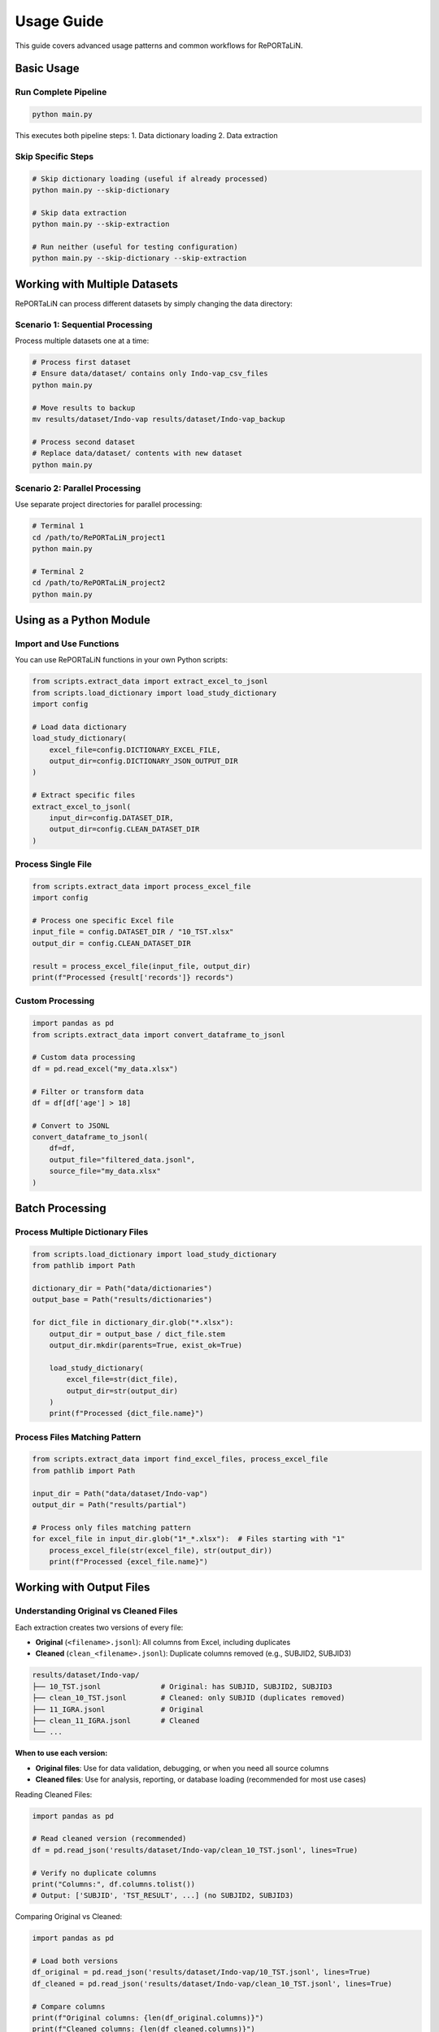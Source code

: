 Usage Guide
===========

This guide covers advanced usage patterns and common workflows for RePORTaLiN.

Basic Usage
-----------

Run Complete Pipeline
~~~~~~~~~~~~~~~~~~~~~

.. code-block:: bash

   python main.py

This executes both pipeline steps:
1. Data dictionary loading
2. Data extraction

Skip Specific Steps
~~~~~~~~~~~~~~~~~~~

.. code-block:: bash

   # Skip dictionary loading (useful if already processed)
   python main.py --skip-dictionary

   # Skip data extraction
   python main.py --skip-extraction

   # Run neither (useful for testing configuration)
   python main.py --skip-dictionary --skip-extraction

Working with Multiple Datasets
-------------------------------

RePORTaLiN can process different datasets by simply changing the data directory:

Scenario 1: Sequential Processing
~~~~~~~~~~~~~~~~~~~~~~~~~~~~~~~~~~

Process multiple datasets one at a time:

.. code-block:: bash

   # Process first dataset
   # Ensure data/dataset/ contains only Indo-vap_csv_files
   python main.py

   # Move results to backup
   mv results/dataset/Indo-vap results/dataset/Indo-vap_backup

   # Process second dataset
   # Replace data/dataset/ contents with new dataset
   python main.py

Scenario 2: Parallel Processing
~~~~~~~~~~~~~~~~~~~~~~~~~~~~~~~~

Use separate project directories for parallel processing:

.. code-block:: bash

   # Terminal 1
   cd /path/to/RePORTaLiN_project1
   python main.py

   # Terminal 2
   cd /path/to/RePORTaLiN_project2
   python main.py

Using as a Python Module
-------------------------

Import and Use Functions
~~~~~~~~~~~~~~~~~~~~~~~~~

You can use RePORTaLiN functions in your own Python scripts:

.. code-block:: python

   from scripts.extract_data import extract_excel_to_jsonl
   from scripts.load_dictionary import load_study_dictionary
   import config

   # Load data dictionary
   load_study_dictionary(
       excel_file=config.DICTIONARY_EXCEL_FILE,
       output_dir=config.DICTIONARY_JSON_OUTPUT_DIR
   )

   # Extract specific files
   extract_excel_to_jsonl(
       input_dir=config.DATASET_DIR,
       output_dir=config.CLEAN_DATASET_DIR
   )

Process Single File
~~~~~~~~~~~~~~~~~~~

.. code-block:: python

   from scripts.extract_data import process_excel_file
   import config

   # Process one specific Excel file
   input_file = config.DATASET_DIR / "10_TST.xlsx"
   output_dir = config.CLEAN_DATASET_DIR

   result = process_excel_file(input_file, output_dir)
   print(f"Processed {result['records']} records")

Custom Processing
~~~~~~~~~~~~~~~~~

.. code-block:: python

   import pandas as pd
   from scripts.extract_data import convert_dataframe_to_jsonl

   # Custom data processing
   df = pd.read_excel("my_data.xlsx")
   
   # Filter or transform data
   df = df[df['age'] > 18]
   
   # Convert to JSONL
   convert_dataframe_to_jsonl(
       df=df,
       output_file="filtered_data.jsonl",
       source_file="my_data.xlsx"
   )

Batch Processing
----------------

Process Multiple Dictionary Files
~~~~~~~~~~~~~~~~~~~~~~~~~~~~~~~~~~

.. code-block:: python

   from scripts.load_dictionary import load_study_dictionary
   from pathlib import Path

   dictionary_dir = Path("data/dictionaries")
   output_base = Path("results/dictionaries")

   for dict_file in dictionary_dir.glob("*.xlsx"):
       output_dir = output_base / dict_file.stem
       output_dir.mkdir(parents=True, exist_ok=True)
       
       load_study_dictionary(
           excel_file=str(dict_file),
           output_dir=str(output_dir)
       )
       print(f"Processed {dict_file.name}")

Process Files Matching Pattern
~~~~~~~~~~~~~~~~~~~~~~~~~~~~~~~

.. code-block:: python

   from scripts.extract_data import find_excel_files, process_excel_file
   from pathlib import Path

   input_dir = Path("data/dataset/Indo-vap")
   output_dir = Path("results/partial")

   # Process only files matching pattern
   for excel_file in input_dir.glob("1*_*.xlsx"):  # Files starting with "1"
       process_excel_file(str(excel_file), str(output_dir))
       print(f"Processed {excel_file.name}")

Working with Output Files
--------------------------

Understanding Original vs Cleaned Files
~~~~~~~~~~~~~~~~~~~~~~~~~~~~~~~~~~~~~~~~

Each extraction creates two versions of every file:

- **Original** (``<filename>.jsonl``): All columns from Excel, including duplicates
- **Cleaned** (``clean_<filename>.jsonl``): Duplicate columns removed (e.g., SUBJID2, SUBJID3)

.. code-block:: text

   results/dataset/Indo-vap/
   ├── 10_TST.jsonl              # Original: has SUBJID, SUBJID2, SUBJID3
   ├── clean_10_TST.jsonl        # Cleaned: only SUBJID (duplicates removed)
   ├── 11_IGRA.jsonl             # Original
   ├── clean_11_IGRA.jsonl       # Cleaned
   └── ...

**When to use each version:**

- **Original files**: Use for data validation, debugging, or when you need all source columns
- **Cleaned files**: Use for analysis, reporting, or database loading (recommended for most use cases)

Reading Cleaned Files:

.. code-block:: python

   import pandas as pd

   # Read cleaned version (recommended)
   df = pd.read_json('results/dataset/Indo-vap/clean_10_TST.jsonl', lines=True)
   
   # Verify no duplicate columns
   print("Columns:", df.columns.tolist())
   # Output: ['SUBJID', 'TST_RESULT', ...] (no SUBJID2, SUBJID3)

Comparing Original vs Cleaned:

.. code-block:: python

   import pandas as pd

   # Load both versions
   df_original = pd.read_json('results/dataset/Indo-vap/10_TST.jsonl', lines=True)
   df_cleaned = pd.read_json('results/dataset/Indo-vap/clean_10_TST.jsonl', lines=True)
   
   # Compare columns
   print(f"Original columns: {len(df_original.columns)}")
   print(f"Cleaned columns: {len(df_cleaned.columns)}")
   
   # Find removed columns
   removed = set(df_original.columns) - set(df_cleaned.columns)
   print(f"Removed duplicate columns: {removed}")

Reading JSONL Files
~~~~~~~~~~~~~~~~~~~

Using Pandas:

.. code-block:: python

   import pandas as pd

   # Read JSONL file
   df = pd.read_json('results/dataset/Indo-vap/10_TST.jsonl', lines=True)
   
   # View summary
   print(df.shape)
   print(df.columns)
   print(df.head())

Using Standard Library:

.. code-block:: python

   import json

   records = []
   with open('results/dataset/Indo-vap/10_TST.jsonl', 'r') as f:
       for line in f:
           records.append(json.loads(line))
   
   print(f"Loaded {len(records)} records")

Combining Multiple JSONL Files
~~~~~~~~~~~~~~~~~~~~~~~~~~~~~~~

.. code-block:: python

   import pandas as pd
   from pathlib import Path

   # Combine all JSONL files
   dfs = []
   results_dir = Path("results/dataset/Indo-vap")
   
   for jsonl_file in results_dir.glob("*.jsonl"):
       df = pd.read_json(jsonl_file, lines=True)
       df['source_file'] = jsonl_file.stem
       dfs.append(df)
   
   combined_df = pd.concat(dfs, ignore_index=True)
   print(f"Combined {len(dfs)} files: {len(combined_df)} total records")

Converting to Other Formats
~~~~~~~~~~~~~~~~~~~~~~~~~~~~

.. code-block:: python

   import pandas as pd

   # Read JSONL
   df = pd.read_json('results/dataset/Indo-vap/10_TST.jsonl', lines=True)

   # Convert to CSV
   df.to_csv('output.csv', index=False)

   # Convert to Excel
   df.to_excel('output.xlsx', index=False)

   # Convert to Parquet
   df.to_parquet('output.parquet')

Logging and Monitoring
-----------------------

View Real-Time Logs
~~~~~~~~~~~~~~~~~~~

.. code-block:: bash

   # In one terminal, run the pipeline
   python main.py

   # In another terminal, watch the log
   tail -f .logs/reportalin_*.log

Parse Log Files
~~~~~~~~~~~~~~~

.. code-block:: python

   import re
   from pathlib import Path

   # Find latest log
   log_dir = Path(".logs")
   latest_log = max(log_dir.glob("*.log"), key=lambda p: p.stat().st_mtime)

   # Extract error messages
   with open(latest_log, 'r') as f:
       for line in f:
           if 'ERROR' in line or 'WARNING' in line:
               print(line.strip())

Custom Logging
~~~~~~~~~~~~~~

.. code-block:: python

   from scripts.utils import logging_utils as log

   # Use the custom logger
   log.info("Processing started")
   log.success("Operation completed successfully")
   log.warning("Potential issue detected")
   log.error("An error occurred")

Performance Optimization
------------------------

Process Large Files
~~~~~~~~~~~~~~~~~~~

For very large Excel files, consider processing in chunks:

.. code-block:: python

   import pandas as pd
   from scripts.extract_data import convert_dataframe_to_jsonl

   # Read in chunks
   chunk_size = 10000
   chunks = pd.read_excel(
       'large_file.xlsx',
       chunksize=chunk_size
   )

   # Process each chunk
   for i, chunk in enumerate(chunks):
       output_file = f'output_chunk_{i}.jsonl'
       convert_dataframe_to_jsonl(chunk, output_file, 'large_file.xlsx')

Parallel Processing
~~~~~~~~~~~~~~~~~~~

Process multiple files in parallel:

.. code-block:: python

   from concurrent.futures import ThreadPoolExecutor
   from scripts.extract_data import process_excel_file
   from pathlib import Path

   def process_file(file_path):
       process_excel_file(file_path, output_dir)
       return file_path.name

   input_dir = Path("data/dataset/Indo-vap")
   output_dir = Path("results/dataset/Indo-vap")
   excel_files = list(input_dir.glob("*.xlsx"))

   # Process 4 files at a time
   with ThreadPoolExecutor(max_workers=4) as executor:
       results = list(executor.map(process_file, excel_files))

   print(f"Processed {len(results)} files")

Error Handling
--------------

Graceful Error Handling
~~~~~~~~~~~~~~~~~~~~~~~

.. code-block:: python

   from scripts.extract_data import process_excel_file
   from scripts.utils import logging_utils as log

   excel_files = find_excel_files(input_dir)
   failed_files = []

   for excel_file in excel_files:
       try:
           process_excel_file(excel_file, output_dir)
           log.success(f"Processed {excel_file}")
       except Exception as e:
           log.error(f"Failed to process {excel_file}: {e}")
           failed_files.append((excel_file, str(e)))

   if failed_files:
       print(f"\nFailed files ({len(failed_files)}):")
       for file, error in failed_files:
           print(f"  - {file}: {error}")

Integration with Other Tools
-----------------------------

Use with Jupyter Notebooks
~~~~~~~~~~~~~~~~~~~~~~~~~~~

.. code-block:: python

   # In Jupyter Notebook
   import sys
   sys.path.append('/path/to/RePORTaLiN')

   from scripts.extract_data import extract_excel_to_jsonl
   import config

   # Run extraction
   extract_excel_to_jsonl(config.DATASET_DIR, config.CLEAN_DATASET_DIR)

Use with Data Analysis Tools
~~~~~~~~~~~~~~~~~~~~~~~~~~~~~

.. code-block:: python

   import pandas as pd
   import matplotlib.pyplot as plt

   # Load extracted data
   df = pd.read_json('results/dataset/Indo-vap/10_TST.jsonl', lines=True)

   # Analyze
   df['date'].value_counts().plot(kind='bar')
   plt.title('Records by Date')
   plt.show()

Automation
----------

Scheduled Execution
~~~~~~~~~~~~~~~~~~~

Using cron (Linux/macOS):

.. code-block:: bash

   # Edit crontab
   crontab -e

   # Add line to run daily at 2 AM
   0 2 * * * cd /path/to/RePORTaLiN && /path/to/venv/bin/python main.py

Using Task Scheduler (Windows):

.. code-block:: batch

   # Create a batch file run_pipeline.bat
   cd C:\path\to\RePORTaLiN
   .venv\Scripts\python.exe main.py

Then schedule it using Windows Task Scheduler.

Script Wrapper
~~~~~~~~~~~~~~

.. code-block:: bash

   #!/bin/bash
   # run_pipeline.sh
   
   cd /path/to/RePORTaLiN
   source .venv/bin/activate
   
   # Run pipeline
   python main.py
   
   # Archive results
   timestamp=$(date +%Y%m%d_%H%M%S)
   tar -czf "backup_${timestamp}.tar.gz" results/
   
   # Send notification
   echo "Pipeline completed at $(date)" | mail -s "RePORTaLiN Complete" user@example.com

See Also
--------

- :doc:`configuration`: Configuration options
- :doc:`troubleshooting`: Problem solving
- :doc:`../api/modules`: API reference
- :doc:`../developer_guide/extending`: Extending the pipeline
